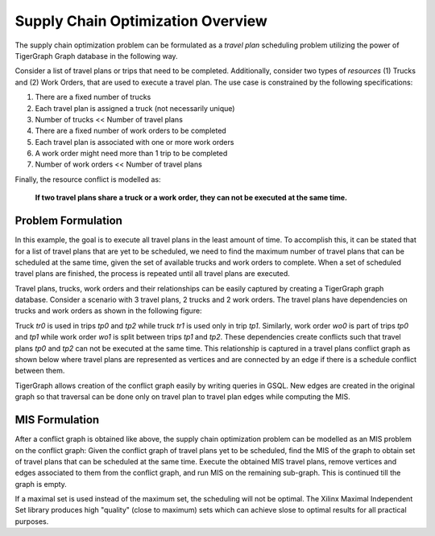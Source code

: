 Supply Chain Optimization Overview
====================

The supply chain optimization problem can be formulated as a *travel plan* scheduling problem utilizing the
power of TigerGraph Graph database in the following way.

Consider a list of travel plans or trips that need to be completed. Additionally, consider two types of *resources*
(1) Trucks and (2) Work Orders, that are used to execute a travel plan. The use case is constrained by the following
specifications:

#. There are a fixed number of trucks
#. Each travel plan is assigned a truck (not necessarily unique)
#. Number of trucks << Number of travel plans
#. There are a fixed number of work orders to be completed
#. Each travel plan is associated with one or more work orders
#. A work order might need more than 1 trip to be completed
#. Number of work orders << Number of travel plans

Finally, the resource conflict is modelled as:

 **If two travel plans share a truck or a work order, they can not be executed at the same time.**

Problem Formulation
-------------------

In this example, the goal is to execute all travel plans in the least amount of time. To accomplish this, it can be
stated that for a list of travel plans that are yet to be scheduled, we need to find the maximum number of travel plans
that can be scheduled at the same time, given the set of available trucks and work orders to complete. When a set of
scheduled travel plans are finished, the process is repeated until all travel plans are executed.

Travel plans, trucks, work orders and their relationships can be easily captured by creating a TigerGraph graph
database. Consider a scenario with 3 travel plans, 2 trucks and 2 work orders. The travel plans have dependencies
on trucks and work orders as shown in the following figure:

.. image:: /images/mis-depen-graph.png
   :alt: Travel Plan dependencies
   :align: center
   :scale: 50

Truck *tr0* is used in trips *tp0* and *tp2* while truck *tr1* is used only in trip *tp1*. Similarly, work order
*wo0* is part of trips *tp0* and *tp1* while work order *wo1* is split between trips *tp1* and *tp2*. These
dependencies create conflicts such that travel plans *tp0* and *tp2* can not be executed at the same time. This
relationship is captured in a travel plans conflict graph as shown below where travel plans are represented as
vertices and are connected by an edge if there is a schedule conflict between them.

.. image:: /images/mis-tp-graph.png
   :alt: Travel Plan conflicts
   :align: center
   :scale: 50

TigerGraph allows creation of the conflict graph easily by writing queries in GSQL. New edges are created in the
original graph so that traversal can be done only on travel plan to travel plan edges while computing the MIS.

MIS Formulation
---------------

After a conflict graph is obtained like above, the supply chain optimization problem can be modelled as an MIS
problem on the conflict graph: Given the conflict graph of travel plans yet to be scheduled, find the MIS of
the graph to obtain set of travel plans that can be scheduled at the same time. Execute the obtained MIS travel
plans, remove vertices and edges associated to them from the conflict graph, and run MIS on the remaining sub-graph.
This is continued till the graph is empty.

If a maximal set is used instead of the maximum set, the scheduling will not be optimal. The Xilinx Maximal
Independent Set library produces high "quality" (close to maximum) sets which can achieve slose to optimal results
for all practical purposes.



